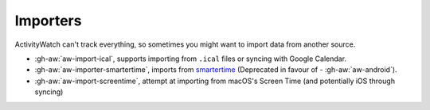 Importers
=========

ActivityWatch can't track everything, so sometimes you might want to import data from another source.

- :gh-aw:`aw-import-ical`, supports importing from ``.ical`` files or syncing with Google Calendar.
- :gh-aw:`aw-importer-smartertime`, imports from `smartertime`_ (Deprecated in favour of - :gh-aw:`aw-android`).
- :gh-aw:`aw-import-screentime`, attempt at importing from macOS's Screen Time (and potentially iOS through syncing)


.. _smartertime: https://play.google.com/store/apps/details?id=com.smartertime&hl=en

